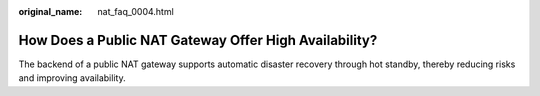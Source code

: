:original_name: nat_faq_0004.html

.. _nat_faq_0004:

How Does a Public NAT Gateway Offer High Availability?
======================================================

The backend of a public NAT gateway supports automatic disaster recovery through hot standby, thereby reducing risks and improving availability.

